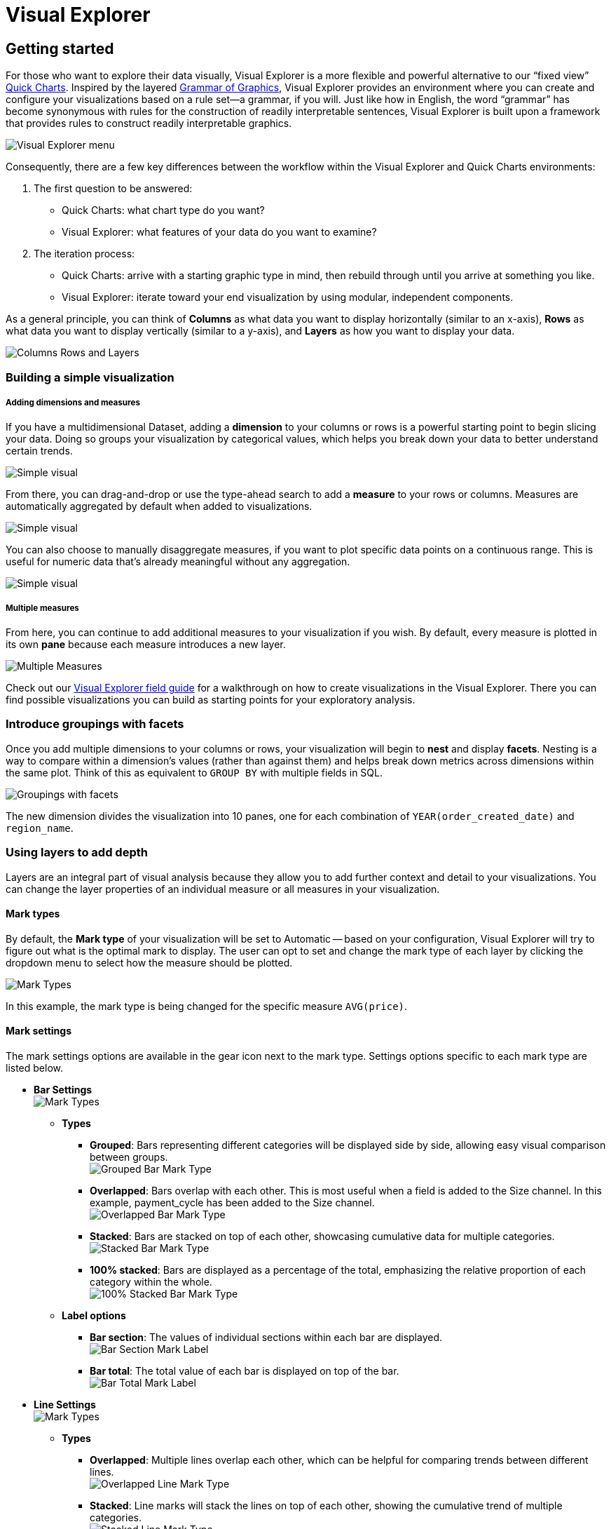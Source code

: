 = Visual Explorer
:categories: ["Visualize and present data"]
:categories_weight: 3
:date: 2021-12-06
:description: Visualize your data in Visual Explorer.
:ogdescription: Visualize your data in Visual Explorer.
:path: /articles/visual-explorer
:brand: Analyst Studio

== Getting started

For those who want to explore their data visually, Visual Explorer is a more flexible and powerful alternative to our "`fixed view`" xref:visualizations.adoc#built-in-charts-and-tables[Quick Charts].
Inspired by the layered link:https://towardsdatascience.com/a-comprehensive-guide-to-the-grammar-of-graphics-for-effective-visualization-of-multi-dimensional-1f92b4ed4149[Grammar of Graphics,window=_blank], Visual Explorer provides an environment where you can create and configure your visualizations based on a rule set--a grammar, if you will.
Just like how in English, the word "`grammar`" has become synonymous with rules for the construction of readily interpretable sentences, Visual Explorer is built upon a framework that provides rules to construct readily interpretable graphics.

image::vizexplorer.png[Visual Explorer menu]

Consequently, there are a few key differences between the workflow within the Visual Explorer and Quick Charts environments:

. The first question to be answered:
 ** Quick Charts: what chart type do you want?
 ** Visual Explorer: what features of your data do you want to examine?
. The iteration process:
 ** Quick Charts: arrive with a starting graphic type in mind, then rebuild through until you arrive at something you like.
 ** Visual Explorer: iterate toward your end visualization by using modular, independent components.

As a general principle, you can think of *Columns* as what data you want to display horizontally (similar to an x-axis), *Rows* as what data you want to display vertically (similar to a y-axis), and *Layers* as how you want to display your data.

image::col-row-lay.png[Columns Rows and Layers]

[#building-a-simple-visualizaton]
=== Building a simple visualization

[discrete]
===== Adding dimensions and measures

If you have a multidimensional Dataset, adding a *dimension* to your columns or rows is a powerful starting point to begin slicing your data.
Doing so groups your visualization by categorical values, which helps you break down your data to better understand certain trends.

image::simple-viz.jpeg[Simple visual]

From there, you can drag-and-drop or use the type-ahead search to add a *measure* to your rows or columns.
Measures are automatically aggregated by default when added to visualizations.

image::simple-viz1.jpeg[Simple visual]

You can also choose to manually disaggregate measures, if you want to plot specific data points on a continuous range.
This is useful for numeric data that's already meaningful without any aggregation.

image::simple-viz2.jpeg[Simple visual]

[discrete]
===== Multiple measures

From here, you can continue to add additional measures to your visualization if you wish.
By default, every measure is plotted in its own *pane* because each measure introduces a new layer.

image::multi-measures.jpeg[Multiple Measures]

Check out our link:https://mode.com/visual-explorer-guides/[Visual Explorer field guide,window=_blank] for a walkthrough on how to create visualizations in the Visual Explorer.
There you can find possible visualizations you can build as starting points for your exploratory analysis.

[#introduce-groupings-with-facets]
=== Introduce groupings with facets

Once you add multiple dimensions to your columns or rows, your visualization will begin to *nest* and display *facets*.
Nesting is a way to compare within a dimension's values (rather than against them) and helps break down metrics across dimensions within the same plot.
Think of this as equivalent to `GROUP BY` with multiple fields in SQL.

image::groupings-with-facets.jpeg[Groupings with facets]

The new dimension divides the visualization into 10 panes, one for each combination of `YEAR(order_created_date)` and `region_name`.

[#using-layers-to-add-depth]
=== Using layers to add depth

Layers are an integral part of visual analysis because they allow you to add further context and detail to your visualizations.
You can change the layer properties of an individual measure or all measures in your visualization.


[#mark-types]
==== *Mark types*

By default, the *Mark type* of your visualization will be set to Automatic -- based on your configuration, Visual Explorer will try to figure out what is the optimal mark to display.
The user can opt to set and change the mark type of each layer by clicking the dropdown menu to select how the measure should be plotted.

image::mark-types-overview.png[Mark Types]

In this example, the mark type is being changed for the specific measure `AVG(price)`.

==== *Mark settings*

The mark settings options are available in the gear icon next to the mark type.
Settings options specific to each mark type are listed below.

* *Bar Settings* +
image:mark-types-bar-overview.png[Mark Types]
 ** *Types*
  *** *Grouped*: Bars representing different categories will be displayed side by side, allowing easy visual comparison between groups. +
image:mark-types-bar-grouped.png[Grouped Bar Mark Type]
  *** *Overlapped*: Bars overlap with each other.
This is most useful when a field is added to the Size channel.
In this example, payment_cycle has been added to the Size channel. +
image:mark-types-bar-overlapped.png[Overlapped Bar Mark Type]
  *** *Stacked*: Bars are stacked on top of each other, showcasing cumulative data for multiple categories. +
image:mark-types-bar-stacked.png[Stacked Bar Mark Type]
  *** *100% stacked*: Bars are displayed as a percentage of the total, emphasizing the relative proportion of each category within the whole. +
image:mark-types-bar-100-stacked.png[100% Stacked Bar Mark Type]
 ** *Label options*
  *** *Bar section*: The values of individual sections within each bar are displayed. +
image:mark-types-bar-label-section.png[Bar Section Mark Label]
  *** *Bar total*: The total value of each bar is displayed on top of the bar. +
image:mark-types-bar-label-total.png[Bar Total Mark Label]
* *Line Settings* +
image:mark-types-line-overview.png[Mark Types]
 ** *Types*
  *** *Overlapped*: Multiple lines overlap each other, which can be helpful for comparing trends between different lines. +
image:mark-types-line-overlapped.png[Overlapped Line Mark Type]
  *** *Stacked*: Line marks will stack the lines on top of each other, showing the cumulative trend of multiple categories. +
image:mark-types-line-stacked.png[Stacked Line Mark Type]
 ** *Null treatment options*
  *** *Break on nulls*: Allows the line to have gaps where data points are missing. +
image:mark-types-line-null-break.png[Break on nulls for Line Mark Type]
  *** *Dashed line for nulls*: The line will be represented as a dashed line where data points are missing +
image:mark-types-line-null-dashed.png[Dashed line on nulls for Line Mark Type]
 ** *Line interpolation options*
  *** *Linear*: A straight line connecting data points. +
image:mark-types-line-inter-linear.png[Linear interpolation for Line Mark Type]
  *** *Spline*: A smooth curve connecting data points. +
image:mark-types-line-inter-spline.png[Spline interpolation for Line Mark Type]
  *** *Step*: A series of horizontal and vertical lines connecting data points. +
image:mark-types-line-inter-step.png[Step interpolation for Line Mark Type]
  *** *Step Before*: A step line that aligns with the start of a data point. +
image:mark-types-line-inter-step-before.png[Step before interpolation for Line Mark Type]
  *** *Step After*: A step line that aligns with the end of a data point. +
image:mark-types-line-inter-step-after.png[Step after interpolation for Line Mark Type]
* *Area Settings* +
image:mark-types-area-overview.png[Mark Types]
 ** *Types*
  *** *Overlapped*: Areas marks overlap, allowing easy comparison of trends between different categories. +
image:mark-types-area-overlapped.png[Overlapped Area Mark Type]
  *** *Stacked*: Area marks are stacked on top of each other, showing the cumulative trend of multiple categories. +
image:mark-types-area-stacked.png[Stacked Area Mark Type]
  *** *100% Stacked*: Area marks are displayed as a percentage of the total, emphasizing the relative proportion of each category within the whole. +
image:mark-types-area-100-stacked.png[100% Stacked Area Mark Type]
 ** *Area interpolation options*
  *** *Linear*: An area under a linear curve. +
image:mark-types-area-inter-linear.png[Linear interpolation for Area Mark Type]
  *** *Spline*: An area under a smooth curve. +
image:mark-types-area-inter-spline.png[Spline interpolation for Area Mark Type]
  *** *Step*: An area under a series of horizontal and vertical lines. +
image:mark-types-area-inter-step.png[Step interpolation for Area Mark Type]
  *** *Step Before*: An area under a step line aligned with the start of a data point. +
image:mark-types-area-inter-step-before.png[Step before interpolation for Area Mark Type]
  *** *Step After*: An area under a step line aligned with the end of a data point. +
image:mark-types-area-inter-step-after.png[Step after interpolation for Area Mark Type]

==== *Color*

When there is no specific field to color the chart by, a single default color is applied to the chart.
This default color can be modified by clicking the *Edit Colors* icon.

image::Demo-No-field-on-color.gif[Color]

NOTE: Support to set a custom color using the color dropper is dependent on the browser. We recommend using Google Chrome for the best experience.

*Coloring by Dimensions*

When you add a Dimension to the Color channel by dragging and dropping or using the type-ahead search, the measure in the chart is sliced, and each value in the Dimension is represented by a different color in your chosen palette.
The colors assigned to a specific value can be customized by clicking on the color swatch.

image::Demo-Dimension-on-Color.gif[Color by Dimensions]

*Coloring by measures*

Measures can also be added to the Color channel by dragging and dropping or using the typeahead search.
This will produce a color gradient with the minimum and maximum values of that measure based on the grouping in your visualization.

* *Color customization*: The default sequential color palette can be changed to another sequential or diverging palette.
The starting, ending, and middle color of the diverging color ramp and the starting and ending color of the sequential color ramp can be customized.
The colors in the sequential and diverging color ramp can also be reversed.
+
image::Demo-Measure-on-Color.gif[Color by Measures]

* *Stepped palette*: A continuous sequential or diverging palette can be divided into "`steps`" by clicking on +/- controls  to reduce cognitive load and enhance data clarity.
A maximum of seven steps can be created.
+
image::stepped-palette-demo.gif[Color by Measures]

* *Range customization*: Data boundaries (min, mid, and max values) for the sequential/diverging color ramp can be set to define meaningful thresholds or intervals that match data characteristics and highlight values of interest.
+
image::range-customization-demo.gif[Color by Measures]

*Unassigning colors*

Colors assigned to a specific value can be '`unassigned`'  if needed.
When a value is unassigned, it will be colored using a neutral color (default is light grey).
The unassigned values color can be customized by clicking on the color swatch.
The user can unassign by right-clicking on a value.
Bulk unassigning values is possible by using shift + right-click.
You can re-assign colors to a value by clicking on the color swatch next to the value.
There is no option to bulk assign.

image::Demo-Unassign-colors.gif[Unassign Colors]

*High cardinality*

When a field added to the colors channel has high cardinality (> 250 values), we will default assign palette colors to the first 250 values in the list.
All values past the first 250 will be assigned a neutral color.
The user has the option to unassign colors to values for which a palette color has been assigned or manually assign/re-assign colors by clicking on the color swatch next to a value.

==== *Size*

Adding a continuous numeric measure to the *Size* channel by dragging and dropping or using the typeahead search will reflect the value of that measure in the width of every mark in that particular layer.
This is commonly used in bubble charts to provide additional information about data points relative to each other.

image:size-viz.jpeg[Size]

==== *Text*

Adding a field to the *Text* channel by dragging and dropping or using the typeahead search will display text on your visualization.
This will display a text data value for every mark in that particular layer.

image:text-viz.jpeg[Text]

==== *Detail*

Like color, when you drop a dimension onto the *Detail* dropzone, the marks in your visualization will be separated according to the values within that dimension.
But unlike dropping a dimension on rows or columns, adding fields to detail is a way to show more data without changing the table structure.
However, they will appear in tooltips upon hover.

image::detail-viz.jpeg[Detail]

The grouping in detail will also be factored into your calculations when you use window functions or quick table calculations.


==== *Baseline*

The baseline channel is exclusively applicable to bar and area mark types.
It determines the starting point of the bar or area mark.
This option is particularly useful for creating timeline and waterfall charts, as shown in the screenshots below.

image:baseline1.png[Baseline] image:baseline2.png[Baseline] image:baseline3.png[Baseline] image:baseline4.png[Baseline]

[#building-visualizations-with-multiple-measures]
== Building visualizations with multiple measures

`Measure Names` and `Measure Values` are always available in the fields list.
Unlike the other fields, they do not directly come from your Dataset but are rather provided by the Visual Explorer for you to define a group of measures in your visualization.

* _Measure Values_ contains the values of all the measures in the Measure Values shelf, collected into a single field with #continuous# values.
* _Measure Names_ contains the names of all the measures in the Measure Values shelf, collected into a single field with #discrete# values.

By default, `Measure Names` and `Measure Values` will be empty variables for you to fill.

The combination of these two fields allow you to build certain types of views that involve *multiple measures*.
As you'll begin to see in some of our link:https://mode.com/visual-explorer-guides/[example configurations,window=_blank], `Measure Names` and `Measure Values` are integral pieces to build certain visualizations.

[discrete]
==== *The Measure Values Shelf*

Once you add `Measure Values` anywhere in your visualization configuration, a Measure Values shelf will show up for you to add your measures.

Unlike adding measures directly to Columns or Rows, this technique plots all measures in the Values dropzone in the same view.

image::measure-values.jpeg[Measure Values]

=== Multiple measures in a view

There are several ways to graph multiple measures in one view:

. Create one axis for each measure.
. Blend two measures to share on axis.
. Set to measures on a dual axis.

==== *One axis for each measure*

By default, each measure gets its own axis when you add measures directly to either Rows or Columns.

* Adding a measure to Columns will create a new axis along the x-axis.
* Adding a measure to Rows will create a new axis along the y-axis.

In the example below, we have one measure in Rows and another measure in Columns.
Compare that to the resulting visualization.

image:measure-each-axis.jpeg[Measure for each Axis]

==== *Blending axes*

If you want multiple measures to be in the same pane and axis, you'll want to leverage `Measure Values` and `Measure Names`.

. Drag-and-drop or use the typeahead search to add `Measure Values` to either Rows or Columns--whichever axis you want your measures to be on.
+
image::blending-axes.jpeg[Blending Axes]

. You'll now see that a new `Measure Values` shelf has appeared.
This is where you will add the measures you wish to include in your visualization.
+
image::blending-axes1.jpeg[Blending Axes]

. You'll want to add `Measure Names` to your visualization to ensure that you can distinguish between your measures.
You can place it either on a Row or Column or in a layer channel like Color.
+
image:blending-axes2.jpeg[Blending Axes]

[#dual-axes]
=== Dual axes

Lastly, you can compare two measures on the same pane but different axes by creating visualization with a dual axis.

. Drag-and-drop or use the typeahead search to add at least two measures you want to graph on either Rows or Columns.
. Click on a field that you'd like to include in your dual axis.
In the context menu, you should see an option to join this field and the field above on a dual axis.
If it's the outermost field and there's no field above it, then you will not see the dual axis option.
+
image::dual-axes.jpeg[Dual Axes]

. Lastly, add Measure Names to the Color dropzone if you wish to be able to visually distinguish between the two measures.
+
image:dual-axes1.jpeg[Dual Axes]

=== Shared axis

==== *Introduction*

Shared axis is a feature that allows you to create composite charts that assist with comparing data.
As the name implies, fields with a shared axis are plotted together along a single axis with a common scale.

With shared axis, each measure can be configured independently--including differing mark types--opening up endless possibilities for combination charts.
It allows you to plot two or more measures along a single axis, and helps ensure you're comparing data across values that are aligned.

If you're simply looking to compare trends and patterns across measures in your data, that might have separate scales or even different units, {brand}'s dual axis feature may be a better fit for your charting needs.
To learn about plotting data along more than one axis, see <<dual-axes,dual axes>>.


===== *Creating a shared axis*

To create a shared axis, add at least one continuous field to columns or rows by dragging and dropping or by using the typeahead search.
From the pill context menu (accessed via the caret on the right side of the pill), you can select "`Shared axis`" (fig.
1.1).
When selected, a blue check will appear in the menu next to shared axis, and a new gray header and dropzone will appear around the pill (fig 1.2).

image:1.1.png[Shared Axis 1.1, 1.2]

At this stage, no updates to the visualization will occur, because you still need to add additional fields to the dropzone.
Drag a second continuous pill with the same units into the new shared axis dropzone (fig 1.3).

image:1.3.png[Shared Axis 1.3]

The visualization will update, and a single shared axis will be created that uses the minimum and maximum values from both sets of field data (fig 1.4).
If your fields do not share the same units, the axis units will be converted to general numeric formatting.

NOTE: In the below examples, additional <<using-layers-to-add-depth,color>> and text label formatting was applied to each series to help differentiate between data points.

image:shared-axis-1-4.png[Shared Axis 1.4]

You may add more continuous pills to the shared axis dropzone to plot additional series on the shared axis (fig 1.5).

image:1.5.png[Shared Axis 1.5]

Another great feature of shared axis is the ability to move the shared axis group between dropzones.
Simply click the shared axis header and drag it to move between columns and rows (fig 1.6).

image:1.6.png[Shared Axis 1.6]

===== *Formatting a shared axis*

To update the axis title for the shared axis group, open the shared access context menu in the upper right of the shared axis header, and select "`format`" (fig 2.1).
You can also click directly on the Format tab in the right-hand panel of the visualization builder (fig 2.2a).
If you click the Format tab directly, you must also select the name of your shared axis group from the fields list dropdown (fig.
2.2b).

image::2.1.png[Shared Axis 2.1]

image:2.2.png[Shared Axis 2.2a, 2.2b]

Once in the format tab, click into the Axis title input, and enter a custom name for your Shared Axis.
The axis title will automatically update on the chart (fig 2.3).

NOTE: Updating the title of the axis for a shared axis group will only impact the chart canvas.
The shared axis group will continue to be called Shared axis 1, Shared axis 2, etc., in the dropzones and field list dropdowns.

image:2.3.png[Shared Axis 2.3]

While in the formatting panel for your Shared Axis group, you can also update the axis value formatting, as long as all measures have the same units (fig 2.4).

Additional helpful formatting features for shared axis visualizations are <<using-layers-to-add-depth,series colors>> and text labels.

image:2.4.png[Shared Axis 2.4]

===== *Removing a shared axis*

There are multiple ways to remove a shared axis from your visualization.
To remove the shared axis and all of the fields it contains from the visualization, simply drag the whole shared axis group out of the dropzone (fig. 3.1).
All fields will be removed from the visualization, and thus the shared axis will disappear.

image:3.1.png[Shared Axis 3.1]

To remove the shared axis while still keeping its fields in your visualization, open the shared access context menu from the upper right of the shared axis header and select "`ungroup shared axis`" (fig 3.2).
The shared axis header and dropzone will disappear, the visualization will update, and all of the fields that were part of the shared axis group will remain in the dropzone as separate pills, creating facets instead.

image:3.2.png[Shared Axis 3.2]

Directly dragging pills out of the shared axis group will also remove them from the shared axis in the visualization.
If you drag fields out of the dropzone entirely, they will be removed from the visualization as well (fig 3.3).
However, if you drag fields out of the shared axis and into another dropzone (columns, rows, layers, measure values), they will remain in the visualization (fig 3.4).
You may also use the context menu for individual pills to "`remove`" them from the visualization entirely, which results in them being removed from the shared axis (fig 3.5).

image::3.3.png[Shared Axis 3.3]

image::3.4.png[Shared Axis 3.4]

image:3.5.png[Shared Axis 3.5]

==== *Using shared axis to create combo charts*

With Shared axis, you can create a wide array of visualizations from slope charts, bar chart and dot plots, to funnel charts and much more.
Check out our link:https://modeanalytics.com/nascif_abousalh_neto/reports/d3eeb27acd63[example Report,window=_blank] for inspiration, and duplicate it to your own Workspace to see how the visualizations are built.

=== Data limits within Visual Explorer

There are no limits to the amount of data you can pull into Visual Explorer; instead, that will be determined by your Helix tier.

However, there are browser limitations to what you can visualize.
Visual Explorer will plot up to:

* 250000 individual data points (for example, in a scatter plot).
* 16000 facets in a pivot table or faceted chart.
* 3000 series (lines or bars).

=== Dealing with high cardinality

If you are working with datasets/fields that surpass browser limitations, there are a couple of actions you can take to render your visualizations:

* *Aggregate a field*: When you add a field that exceeds one of the browser limitations, you can aggregate your field with `COUNT`.
* *Applying a filter*: You can also apply a list, <<filters,top N, or bottom N filter>> to see a subset of your data and render your visualization.
* *Turn on Manual Update Mode*: You can switch to manual mode and delay all the updates when making changes to a visualization.
In manual update mode, a pop-up will appear where there are two options:
* You can hit *Apply*, which will apply the change, render the visualization, and continue to stay in manual mode.
* You can hit *Apply & switch to automatic*, which will apply the change, render the visualization, and switch back to automatic mode.
+
image::manual-mode-update-changes-.gif[Manual Update Mode]

== Pivot table and chart facet pagination

Pivot tables or charts with many rows or columns impact visualization load time.
In order to ensure a faster loading experience and reduce errors, {brand} automatically paginates pivot tables and charts with high cardinality.

Pagination controls will appear below your Quick Chart or Visual Explorer chart once you drag in a field with large amounts of data.
Pivot tables and charts are paginated based on facets.
Facets are the combinations of unique dimension values - excluding the innermost field - that define horizontal and vertical subsets of data in a pivot table or faceted chart.
Pagination is based on horizontal facets.

image::pivottable_chartfacet.png[Pivot Table and Chart Facet Pagination]

Facet pagination ensures that each page does not break up data contained within a single facet, and risk splitting related data across pages.
The number of facets displayed per page of your visualization depends on your data.
We optimize page size based on both the number of row facets, and the number of column facets.
As a result, each chart will have a different number of facets per page to ensure optimum performance.

The back and forward buttons in your visualization toolbar do not work with the pagination.
Additionally, if you navigate away from the visualization and return to it, the pivot table will reset to page 1.

[discrete]
==== *Rendering errors*

Even with pagination, some visualizations will be too large to render due to the number of facets or data points.
In these cases, you will be presented with a modal prompting you to filter your data, aggregate it, or switch to manual chart updates.
Additionally, when switching between pages of facets, it is possible to hit system limits on one page and not the other.
This happens when the facet(s) on one page have many more rows or elements associated with them than the facet(s) on the previous page.

[discrete]
==== *Disabling pagination*

There is currently no way to disable pivot table and chart pagination.
If you want to remove the pagination, you can filter your data to a smaller size, or remove fields with large amounts of data from the visualization.

[#filters]
== Filters

[discrete]
==== Applying top/bottom N filters

image::TopNFilter.gif[Top N Filter]

Top/bottom N filters enable you to see the highest or the lowest categorical levels ranked by aggregating a given measure.
To apply a top or bottom N filter to your visualization:

. Add your field (text, date, and numeric fields) to the filter section by dragging and dropping or by using the typeahead search.
. Select the "`Top/Bottom N`" method in the filter modal and choose what you want to define along with the number of values.
. Select the field you want to filter by.
. Choose the aggregation type you want for your filter.
. Apply the filter and close.

[NOTE]
====
* Top/bottom N filters will always be applied first no matter the other filters that are added.
* In order to create a top or bottom N filter with no aggregation, you will need to select the same field you created with the by-field filter (see image below for an example). +
image:topbottom.png[Top N Filter]
* Currently, top/bottom N filters do not support ties.
====

[#sorting]
== Sorting

[discrete]
==== Quick sort

In the xref:explorations.adoc#toolbar[Toolbar], you have the ability to leverage our Quick Sort feature to sort your innermost discrete, categorical data by the outermost measure in either descending or ascending order.

image::sort-vegif.gif[Quick Sort Visual Explorer]

However, you also have the option to define a more granular sorting behavior.
When you can click on a #discrete# field in your visualization to open its context menu, you will see the ability to open the sort dialogue.

image::sort-vestatic.jpeg[Quick Sort Visual Explorer]

From there, you can specify exactly how you'd like to sort that discrete field.
We currently support the following sorting methods:

. By data value
. By field
. By manual
. By nested

[discrete]
==== Sorting by data values

This sorting method looks at the values within the field you're trying to sort by (for example, `Midwest`, `Northeast`, `Southeast`, `West` within the `region_name` field) and sorts them either in ascending or descending order.

* For numeric fields, this refers to in order of smallest to largest or vice versa.
* For string fields, this refers to alphabetical order.
* For date fields, this refers to chronological order.
+
image::sort-vegif1.gif[Quick Sort Visual Explorer]

[discrete]
==== Sorting by field

This sorting method allows you to sort a discrete field in your visualization--it could be in Columns, Rows, or one of your Layer channels--by another continuous, aggregated value.
The latter field does not need to be in your chart configuration.

image::sort-vegif2.gif[Quick Sort Visual Explorer]

By-field is a non-nested sorting method that considers the total value across all panes and thus will have the same order of values across all panes.

image::sort-vestatic1.jpeg[Quick Sort Visual Explorer]

[discrete]
==== Manual sorting

The manual sort feature gives users the ability to sort a domain of items in whichever order they choose by allowing them to create a specific order through dragging and dropping values into a customized order.
Any items for the given field that have not been manually sorted with appear after the sorted items, in ascending order.

image::manual-drag-and-drop.gif[Quick Sort Visual Explorer]

[discrete]
==== Nested sorting

Nested sorting allows values to be sorted independently within each facet.
To use nested sorting, the field you are sorting has to be under (or nested below) another field.

By-field sorting and nested sorting are similar in that they allow a category to be sorted by a given variable.
But while by-field sorting disregards the nesting structure of faceted charts, nested sorting works within the constraints of that structure.
Independent sorting is applied to the elements on each of the innermost facets.

image::nest-field-movie.gif[Quick Sort Visual Explorer]

[discrete]
==== Clearing your sort

You can tell when a sort has been applied to your visualization when you see this sort icon in the pills of any one of your #discrete# fields.
At any point, you can opt to clear the sorts you've applied by either clicking on the field itself to open the context menu:

image::clearsort-ve.jpeg[Sort Visual Explorer]

or by broadly clearing all sorts via the Toolbar:

image::clearsort-ve1.jpeg[Sort Visual Explorer]

== Formatting your visualization

Before sharing your insights with a broader audience, you may want to format your visualization.
The Visual Explorer gives you more granular control over your visualization than Quick Charts.

=== Anatomy of a visualization

To understand how formatting works in Visual Explorer, we first need to explain how we think about the parts that make up a visualization.

image::anatomy-of-a-visualization.png[Anatomy of a Visualization]

* *Axis*: Axes are created when you place a #continuous# field on Rows or Columns.
 ** Axis Titles are the names of your axes.
 ** Axes Values are the data values within an axis.
* *Header*: Headers are created when you place a #discrete# field on Rows or Columns.
 ** Header Titles are the names of your headers.
 ** Header Values are the data values within a header.
* *Pane*: Panes are formed when fields on Rows and Columns intersect.
A visualization can be consisted of several panes.
* *Legend*: Legends are keys of the chart's data series to help you understand the visual representation of your data series, usually via Color or Size.

=== Formatting

When you click into the *Format* tab, you'll notice that you'll first be asked what field you'd like to format.

image::formatting-viz.jpeg[Formatting]

Depending on your selection, the relevant formatting configurations will then appear.

=== Axes

If you select a field that's #continuous# or temporal, you'll see that you'll be able to format its corresponding axis.
Note that whatever changes you make on the axes will not affect the contents in the pane.

image::axes-viz.jpeg[Axes]

* *Title*: You can toggle on/off the axis title or change the name of the axis.
* *Range*: You can also set the axis range here for continuous and temporal axes.
For continuous axes ranges, you have two options:
 ** *Independent*: By clicking on the `Independent` checkbox, you are setting all the panes that use this axis to be independent of one another.
That is, if you have multiple panes (that is, your measure is nested underneath a dimension), the range of each pane should be determined individually.
 ** *Fixed*: If you decide instead to set either a fixed minimum or maximum, you are opting for a fixed axis range.
This means that every pane will share the same axis range, to be determined based on the overall minimum and overall maximum across all panes.
* *Number format*: You have the ability to change the formatting of your axis labels to best fit your data.
Note that this change will only be reflected in your axes.
If you wish to change the numeric values within the pane, you'll have to do so separately in the Pane section.

=== Headers

If you select a field that's #discrete#, you'll see that you'll be able to format its corresponding header.
A field can only have either an axis or a header--it cannot have both.

image::headers-viz.jpeg[Headers]

* *Title*: You can toggle on/off the header title or change the header title entirely.
However, please note that whatever changes you make on the axes will not affect the contents in the pane.
* *Show/Hide Values*: You can also toggle on/off the header values.
* *Format*: Depending on the datatype of your discrete field (for example, date part vs. string), you'll see corresponding formatting options for your headers.

=== Panes

Whether a visualization contains an Axis vs. a Header depends on whether the field is continuous vs. discrete, but all visualizations will have a pane if there is an intersection of at least two fields.
Any formatting changes you want to be reflected on your Labels or Tooltips should be made in the Pane section, as these elements all exist within the Pane.

image::panes-viz.jpeg[Panes]

The Visual Explorer will always allow you to configure the Pane, even if the field selected doesn't currently render a pane in your visualization.
This is so that if you later reconfigure your visualization, your work will be saved.


=== Legends

image::legends-viz.jpeg[Legends]

For fields that are referenced in your visualization's legend, you will see a Legend section where you can opt to show/hide it, choose its positioning on your visualization, or rename it.

==== *Separate legends*

Separate legends functionality lets you break out each series you've included in your visualization on the *<<building-visualizations-with-multiple-measures,Measure Values>>* shelf into distinct legends.
You can additionally assign unique color ramps to those series, allowing you to easily compare values within and across measures.
To access split legends, add Measure Names onto either columns or rows, and Measure Values into the colors dropzone on the Layers shelf.
We recommend adding at least one additional discrete field onto columns or rows, and at least two continuous fields to the *Measure Values* shelf that has now appeared.
This will allow you to see separate legends once enabled.

===== *Combined legends*

The default setting for legends when using Measure Values is *Combined legends*, and results in all values from fields on the *Measure Values* shelf being represented by a single color ramp.
The color ramp's minimum and maximum values correlate to the minimum and maximum values of all data from fields on the *Measure Values* shelf.
*Combined legends* facilitate comparisons across categories that share units, and can help you to understand the relative distribution of specific field data within a larger set of fields.

image::separate-combined-legend.gif[Separate/Combined legends demo video]

=== Manually resize columns

You can manually resize the widths of your column headers or axes:

. Place your cursor at the right of the label of the column you wish to adjust.
. When you see the resize cursor, click and drag the border left or right.
+
image::manually_resize.gif[Manually Resize]

=== Make charts fit to screen

image::fit-to-screen-gif.gif[Fit charts to screen]

*Fit to screen* is a formatting option for visualizations based on a discrete axis.

When you chose *Fit to screen*, the visualization is compressed so that it can be displayed in its entirety in the current viewport.
That eliminates the need for a scrollbar.
In order to accomplish that, some of the axis tick values are also dropped.

Follow the steps below to enable this for a chart:

. Click *Change display of discrete axis* button.
+
image::change-display-discrete-axis.png[change display]

. There are two choices: *Fit to screen* and *Fit to data* (default).
. Select *Fit to screen*.
+
NOTE: The **"Change display of discrete axis"** button will be enabled when you have continuous values.

=== Add customized text labels

==== *Intro*

Text settings enable you to quickly label important data points in your visualization, and provide at-a-glance insight for complex charts.
Through a simple modal, you can customize the text labels shown for each series in your visualization, providing helpful context that is tied directly to the data.
Text settings are not available for tabular layouts, since text labels are displayed for all cells in a table format.

Learn more about using the <<using-layers-to-add-depth,text layer>>.

==== *Customizing text labels*

To access text settings, add a pill into the text dropzone on the layers card (fig 1.1a) for a non-table chart.
A button outline will appear around the text icon, and you can click it to launch the Text Settings modal (fig 1.1b).

image::text-settings-1-1.png[text labels 1.1a, 1.1b]

In the modal you'll see five checkboxes: *All values*, *Minimum*, *Maximum*, *First*, and *Last* (fig 1.2).
When *All values* is selected, your visualization will display text labels for every value in the series.
The other four checkbox options control a subset of labels, and you must uncheck *All values* to use them (fig 1.3).

image:text-settings-1-2.png[text labels 1.2] image:text-settings-1-3.png[text labels 1.3]

The *Minimum* control adds a label to the lowest value of the series in the Text layer (fig 1.4).
In the case of multiple data points all having the same lowest value, they will each be labeled in the visualization.

image::text-settings-1-4.png[text labels 1.4]

The *Maximum* control adds a label to the highest value of the series in the Text layer (fig 1.5).
In the case of multiple data points all having the same highest value, they will each be labeled in the visualization.

image::text-settings-1-5.png[text labels 1.5]

The *First* control adds a label to the first value of the series in the Text layer (fig 1.6).
For individual series, only one value can be labeled using this control.

image::text-settings-1-6.png[text labels 1.6]

The *Last* control adds a label to the last value of the series in the Text layer (fig 1.7).
For individual series, only one value can be labeled using this control.

image::text-settings-1-7.png[text labels 1.7]

At the bottom right of the modal, you'll see a toggle that reads *Exclude overlapping text labels*, which is enabled by default (fig 1.8).
When enabled, this smart control hides text labels that stack on top of each other in the visualization, in an attempt to prevent the labels being unreadable.
Excluding overlapping labels is useful in data-dense visualizations, or when you intend to shrink down a visualization to a small size for inclusion in a Report.
No underlying data is removed by enabling this setting, as it only applies to the label display.

image::text-settings-1-8.png[text labels 1.8]

==== *Labeling all series*

To apply the same text labels to all series in your visualization, simply drop the field you would like to use as a label onto the *Text* dropzone for *All Layers* (fig 2.1).
When you open text settings from here and apply your changes, all series will inherit the customization.

image::text-settings-2-1.png[text labels 2.1]

If you are in *All Layers* in the layers dropzone, and see a non-interactive Multiple pill in the text channel (fig 2.2), this indicates that individual series have pills in their text channels, and those will have to be removed before you can customize labels using *All Layers*.

image::text-settings-2-2.png[text labels 2.2]

==== *Removing text labels*

To remove text labels from your visualization, simply drag any pills out of the text channel dropzone for all series (fig 3.1).

image::text-settings-3-1.png[text labels 3.1]

{blank}

=== Chart descriptions

Text descriptions (with a 360-character limit) can be added to Quick Charts and Visual Explorer visualizations to set context or communicate insights.
They can be added in the chart designer or in the Report Builder.

Users have the flexibility to display the description above or below the chart.
The descriptions can also be hidden from view if needed.

image:Chart-Descriptions.gif[Chart descriptions]

[#quick-table-calculations]
== Quick table calculations

=== Intro

Quick table calculations allow you to quickly apply an analytic calculation to the data in your visualization.
In addition to choosing the *Quick table calculation type*, you can also specify the level and direction you want to calculate.

You can access quick table calculations by clicking on the pill context menu for any aggregated, continuous field and selecting *Quick table calculation*, or *Table calculation settings*.

image:overview-1.png[Quick table calculation] image:overview-2.png[Quick table calculation]

=== Calculation types

There are three Quick calculation types we currently offer: *Percent difference*, *Difference*, and *Percent of total*.

*Percent Difference:* Calculates the percent difference between the current value and another specified value for each mark in the visualization.
In addition to the usual level and direction, you can also specify which value you'd like to anchor the difference calculation *relative to*.

image:calc-type-percent-difference.png[Quick table calc percent difference]

*Difference:* Calculates the difference between the current value and another specified value for each mark in the visualization.
In addition to the usual level and direction, you can also specify which value you'd like to anchor the difference calculation *relative to*.

image:calc-type-difference.png[Quick table calc difference]

*Percent of Total:* Calculates the value as a percentage of all values within a specified window in the visualization.

image:calc-type-percent-of-total.png[Quick table calc percent of total]

[#quick-calculations]
=== Customizing your quick calculation

In addition to choosing the calculation type, you can also specify the direction (for example, across vs. down) and the level (for example, table vs. cell) you wish to calculate over.
To customize the direction and level of a calculation, go to <<table-calculation-settings,Table calculation settings>> in the pill context menu.

*Table Across:* Calculates *across* (left to right) the entire *table* and restarts after every partition.

image:table-across.png[Direction table across]

*Table Down:* Calculates *down* (up to bottom) the entire *table* and restarts after every partition.

image:table-down.png[Direction table down]

*Table Across-Down:* Calculates *across* (left to right) the *table* but does not restart after every partition.

image:table-across-down.png[Direction table across-down]

*Table Down-Across:* Calculates *down* (up to bottom) the length of the *table* but does not restart after every partition.

image:table-down-across.png[Direction table down-across]

*Pane Across:* Calculates *across* (left to right) the *pane* and restarts after every partition.

image:pane-across.png[Direction pane across]

*Pane Down:* Calculates *down* (up to bottom) the *pane* and restarts after every partition.

image:pane-down.png[Direction pane down]

*Pane Across-Down:* Calculates across (left to right) the *pane* but does not restart after every partition.

image:pane-across-down.png[Direction pane across-down]

*Pane Down-Across:* Calculates *down* (up to bottom) the *pane* but does not restart after every partition.

image:pane-down-across.png[Direction pane down-across]

*Cell:* Calculates within a single cell.

image:cell.png[Direction cell]

[#table-calculation-settings]
=== Table calculation settings

==== *Intro*

Table calculation settings is an advanced feature that allows users to further customize the way an analytic formula is applied to their data in a visualization.

==== *Accessing table calculation settings*

After applying a <<quick-calculations,quick table calculation>> to a field, or dropping a calculated field into a dropzone, a field's context menu will display an additional option labeled *Table calculation settings* (fig 1.1).
Clicking this option will open the Table calculation settings modal.
It provides additional options that allow you to reorder fields present in your visualization, and specify the way they should be used in the application of the table calculation (1.2).

NOTE: Both quick table calculations and calculated fields are types of table calculations, so both will have this additional customized setting available to them.

image:table-calc-settings-1-1.png[Table calc settings 1.1] image:table-calc-settings-1-2.png[Table calc settings 1.2]

For non-calculated fields, you'll see dropdowns for *Quick table calculation type*, *Calculate using*, as well as a draggable list and banner readout indicating how the calculation will apply based on your choices (fig 1.3).
Different UI options will appear if you've selected *Percent difference* or *Difference* (fig 1.4a), and *Percent of Total* (fig 1.4b) as your calculation type.
Calculated fields do not have a *Quick table calculation type* option in the modal.

image:table-calc-settings-1-3.png[Table calc settings 1.3] image:table-calc-settings-1-4.png[Table calc settings 1.4a, 1.4b]

*Quick table calculation type* determines the out-of-the-box analytic formula applied to your visualization (fig 1.5).

image:table-calc-settings-1-5.png[Table calc settings 1.5]

*Calculate using* allows you to choose between preset options for applying your table calculation (Table across, table down, etc.), or a *Custom order* of partitioning and addressing fields (fig 1.6).

Learn more about <<quick-calculations,quick table calculation>> directions.

image:table-calc-settings-1-6.png[Table calc settings 1.6]

No matter which option you choose in *Calculate using*, you are designating a set of fields from your visualization that the table calculation should be reapplied to (partitioning fields), and a set of fields that should be used for calculation within those sets (addressing fields) (fig 1.7).
Each time you select a different *Calculate using* preset, the fields are either being assigned as addressing or partitioning fields.

image:table-calc-settings-1-7.png[Table calc settings 1.7]

The *Custom order* option in *Calculate using* lets you set the grouping and order of the addressing and partitioning fields.
You can drag fields within and between the categories to control how the table calculation will be applied.
If you reorder the fields after selecting a preset option from *Calculate using*, the value will be changed to *Custom order*.

image:table-calc-settings-1-8.png[Table calc settings 1.8]

==== *Error states*

There are two main reasons errors appear in the table calculation settings modal.
The first error state appears if a nested sort has been applied to a field that is now listed as a partitioning field.
When a field is used as a partitioning field for the table calculation, the nested sort will not apply.
As a result, you will see a warning icon and tooltip message (fig 2.1).
You can ignore this warning, knowing the nested sort will not work, or you can move the field into the *Addressing* section to resolve the error.

image:table-calc-settings-2-1.png[Table calc settings 2.1]

The second error appears when a field used in the table calculation is removed from the dropzones of your visualization.
The field with the table calculation will appear red in the dropzone, and also have a red warning icon and text in the *Table calculation settings* modal (fig 2.2).
To resolve this error, you can either re-add the missing field to your visualization, or remove the error field using the close icon in the *Table calculation settings* modal (fig 2.3).

image:table-calc-settings-2-2.png[Table calc settings 2.2] image:table-calc-settings-2-3.png[Table calc settings 2.3]

== Binning

In Visual Explorer, users can bin a measure or numeric dimension on various chart components such as the X or Y axis, size, detail, text, and/or color channel by using the bin option in the field context menu as shown in the demo below.
The recommended bin size is determined by the minimum and maximum values of the field in the underlying data.
The bin size can be updated using the bin settings option in the same field context menu. The default for the bin label is the lower limit of the numerical range assigned to that bin.
The bin label format can be updated to a continuous range using the axis labels option for binned fields in the format panel.

image::binning.gif[Binning]

[#faqs]
== FAQs

[discrete]
=== *Q: How do I customize tooltips?*

You can add a field to the <<introduce-groupings-with-facets,Detail>> layer channel.
The field values will appear in the tooltip without affecting how the visualization looks.
image:customize-tooltip-ve.png[Custom tooltip]

Adding a dimension will separate the marks in your visualization to the values within that dimension, while adding a measure will not because it will be pivoted along the same dimensions.

[discrete]
=== *Q: Can I convert a Quick Chart to the Visual Explorer environment?*

If you're unsure how to get started in the Visual Explorer, a great way is to begin your visualization using our Quick Charts and then convert your work over to Visual Explorer by opening the Environment Switch.

image:convert-to-ve.gif[Convert to Visual Explorer Environment]

We support all Quick Chart conversions except for Tables and Big Values.
We do not support converting Visual Explorer visualizations back to Quick Charts, though you can use the Back and Forward buttons in the Chart Editor.
image:convert-to-ve1.png[Convert to Visual Explorer Environment]

[discrete]
=== *Q: How do I assign a specific color to a specific value in my visualization?*

The Visual Explorer gives you more granular control over parts of your visualization than Quick Charts do.
One of those controls is colors.

[discrete]
=== _No Field in Color Channel_

When you don't have any field in your Color channel and you click on the Color icon to edit your colors, choosing any color will directly apply to that series.
image:color-no-field.gif[No Field in Color Channel]

[discrete]
=== _Discrete Field in Color Channel_

When you have a #discrete# field in your Color channel and you click on the Color icon to edit your colors, you'll see your palette selection on the left-hand side and the data values within your discrete field on the right-hand side.

image::color-discrete-field-in-color.png[Discrete Field in Color Channel]

On the left, you can change and apply different palettes to your visualization.
On the right, you can select individual data values and pick the specific color from any palette that you wish to apply to that selected data value.

image::color-discrete1.gif[Discrete Field in Color Channel]

[discrete]
=== _Continuous Field in Color Channel_

When you have a #continuous# field in your Color channel and you click on the Color icon to edit your colors, you'll see the ability to select the anchor color that will generate a continuous palette.

image::color-contnuous-field-in-color.png[Continuous Field in Color Channel]

[discrete]
=== *Q: How do I sort in Visual Explorer?*

In the xref:explorations.adoc#toolbar[Toolbar], you have the ability to leverage our Quick Sort feature to sort your innermost discrete, categorical data by the outermost measure in either descending or ascending order.

image::sort-ve.gif[Sort in Visual Explorer]

[discrete]
=== *Q: Can I apply conditional formatting to my pivot table?*

You can add color to the text or background in your pivot table based on some specifications by leveraging the color channel.

image::c_formattingPT.gif[Conditional formatting pivot table]

[discrete]
=== _Discrete Field in Color Channel_

You can create a calculated field with an `IF` or `CASE` statement to form a categorical grouping that you can then apply to your pivot table.
image:conditional-formatting-color.png[Conditional Formatting]

[discrete]
=== _Continuous Field in Color Channel_

You can add a continuous, aggregated field to the Color channel.
This will color the values in your pivot table based on the cell's value according to that field.
The smaller the value, the lighter the color;
the larger the value, the darker the color.
image:conditional-formatting-color1.png[Conditional Formatting]

[discrete]
=== *Q: Can I have multiple fields in a Layer channel?*

Visual Explorer currently only supports one field per channel in a given Layer.

[discrete]
=== *Q: Can I display Grand Totals in my chart?*

You can toggle on and off either or both Column Grand Totals and Row Grand Totals using the Toolbar, like so:

image::grandtotals.gif[Grand Totals]

By default, Grand Totals will take on the same aggregation method as the values you are totaling over--for example, it will sum all the values if your measure is `SUM(field)` or it will average across all the values if your measure is `AVG(field)`.

